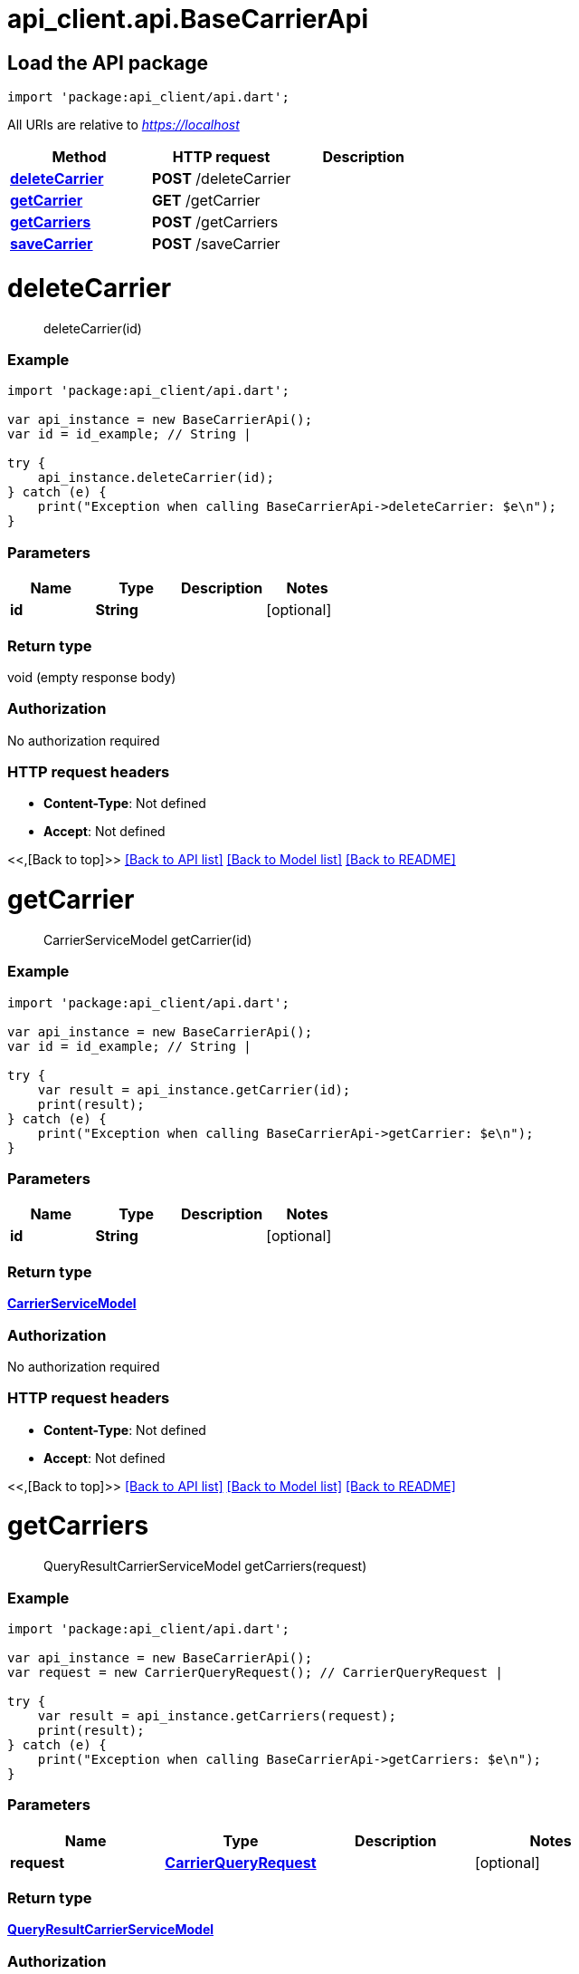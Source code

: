 = api_client.api.BaseCarrierApi
:doctype: book

== Load the API package

[source,dart]
----
import 'package:api_client/api.dart';
----

All URIs are relative to _https://localhost_

|===
| Method | HTTP request | Description

| link:BaseCarrierApi.md#deleteCarrier[*deleteCarrier*]
| *POST* /deleteCarrier
|

| link:BaseCarrierApi.md#getCarrier[*getCarrier*]
| *GET* /getCarrier
|

| link:BaseCarrierApi.md#getCarriers[*getCarriers*]
| *POST* /getCarriers
|

| link:BaseCarrierApi.md#saveCarrier[*saveCarrier*]
| *POST* /saveCarrier
|
|===

= *deleteCarrier*

____
deleteCarrier(id)
____

[discrete]
=== Example

[source,dart]
----
import 'package:api_client/api.dart';

var api_instance = new BaseCarrierApi();
var id = id_example; // String |

try {
    api_instance.deleteCarrier(id);
} catch (e) {
    print("Exception when calling BaseCarrierApi->deleteCarrier: $e\n");
}
----

[discrete]
=== Parameters

|===
| Name | Type | Description | Notes

| *id*
| *String*
|
| [optional]
|===

[discrete]
=== Return type

void (empty response body)

[discrete]
=== Authorization

No authorization required

[discrete]
=== HTTP request headers

* *Content-Type*: Not defined
* *Accept*: Not defined

<<,[Back to top]>> link:../README.md#documentation-for-api-endpoints[[Back to API list\]] link:../README.md#documentation-for-models[[Back to Model list\]] xref:../README.adoc[[Back to README\]]

= *getCarrier*

____
CarrierServiceModel getCarrier(id)
____

[discrete]
=== Example

[source,dart]
----
import 'package:api_client/api.dart';

var api_instance = new BaseCarrierApi();
var id = id_example; // String |

try {
    var result = api_instance.getCarrier(id);
    print(result);
} catch (e) {
    print("Exception when calling BaseCarrierApi->getCarrier: $e\n");
}
----

[discrete]
=== Parameters

|===
| Name | Type | Description | Notes

| *id*
| *String*
|
| [optional]
|===

[discrete]
=== Return type

xref:CarrierServiceModel.adoc[*CarrierServiceModel*]

[discrete]
=== Authorization

No authorization required

[discrete]
=== HTTP request headers

* *Content-Type*: Not defined
* *Accept*: Not defined

<<,[Back to top]>> link:../README.md#documentation-for-api-endpoints[[Back to API list\]] link:../README.md#documentation-for-models[[Back to Model list\]] xref:../README.adoc[[Back to README\]]

= *getCarriers*

____
QueryResultCarrierServiceModel getCarriers(request)
____

[discrete]
=== Example

[source,dart]
----
import 'package:api_client/api.dart';

var api_instance = new BaseCarrierApi();
var request = new CarrierQueryRequest(); // CarrierQueryRequest |

try {
    var result = api_instance.getCarriers(request);
    print(result);
} catch (e) {
    print("Exception when calling BaseCarrierApi->getCarriers: $e\n");
}
----

[discrete]
=== Parameters

|===
| Name | Type | Description | Notes

| *request*
| xref:CarrierQueryRequest.adoc[*CarrierQueryRequest*]
|
| [optional]
|===

[discrete]
=== Return type

xref:QueryResultCarrierServiceModel.adoc[*QueryResultCarrierServiceModel*]

[discrete]
=== Authorization

No authorization required

[discrete]
=== HTTP request headers

* *Content-Type*: application/json-patch+json, application/json, text/json, application/_*+json
* *Accept*: Not defined

<<,[Back to top]>> link:../README.md#documentation-for-api-endpoints[[Back to API list\]] link:../README.md#documentation-for-models[[Back to Model list\]] xref:../README.adoc[[Back to README\]]

= *saveCarrier*

____
CarrierServiceModel saveCarrier(model)
____

[discrete]
=== Example

[source,dart]
----
import 'package:api_client/api.dart';

var api_instance = new BaseCarrierApi();
var model = new CarrierServiceModel(); // CarrierServiceModel |

try {
    var result = api_instance.saveCarrier(model);
    print(result);
} catch (e) {
    print("Exception when calling BaseCarrierApi->saveCarrier: $e\n");
}
----

[discrete]
=== Parameters

|===
| Name | Type | Description | Notes

| *model*
| xref:CarrierServiceModel.adoc[*CarrierServiceModel*]
|
| [optional]
|===

[discrete]
=== Return type

xref:CarrierServiceModel.adoc[*CarrierServiceModel*]

[discrete]
=== Authorization

No authorization required

[discrete]
=== HTTP request headers

* *Content-Type*: application/json-patch+json, application/json, text/json, application/_*+json
* *Accept*: Not defined

<<,[Back to top]>> link:../README.md#documentation-for-api-endpoints[[Back to API list\]] link:../README.md#documentation-for-models[[Back to Model list\]] xref:../README.adoc[[Back to README\]]
